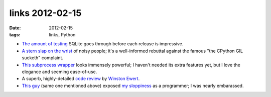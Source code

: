 links 2012-02-15
================

:date: 2012-02-15
:tags: links, Python



- `The amount of testing`__ SQLite goes through before each release is
  impressive.

- `A stern slap on the wrist`__ of noisy people; it's a well-informed
  rebuttal against the famous "the CPython GIL sucketh" complaint.

- `This subprocess wrapper`__ looks immensely powerful; I haven't
  needed its extra features yet, but I love the elegance and seeming
  ease-of-use.

- A superb, highly-detailed `code review`__ by `Winston Ewert`__.

- `This guy`__ (same one mentioned above) exposed `my sloppiness`__ as
  a programmer; I was nearly embarassed.


__ http://www.sqlite.org/testing.html
__ http://mail.python.org/pipermail/python-ideas/2012-February/013835.html
__ http://sarge.readthedocs.org/en/latest/index.html
__ http://codereview.stackexchange.com/a/9003/
__ http://codereview.stackexchange.com/users/1659/winston-ewert
__ http://codereview.stackexchange.com/users/1659/winston-ewert
__ http://codereview.stackexchange.com/a/9009/1346
